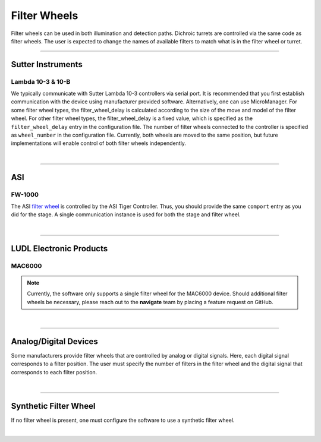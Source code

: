 =============
Filter Wheels
=============

Filter wheels can be used in both illumination and detection paths. Dichroic
turrets are controlled via the same code as filter wheels. The user is expected to
change the names of available filters to match what is in the filter wheel or turret.

-----------

Sutter Instruments
------------------

Lambda 10-3 & 10-B
~~~~~~~~~~~~~~~~~~

We typically communicate with Sutter Lambda 10-3 controllers via serial port. It is
recommended that you first establish communication with the device using manufacturer
provided software. Alternatively, one can use MicroManager. For some filter wheel types,
the filter_wheel_delay is calculated according to the size of the move and model of the
filter wheel. For other filter wheel types, the filter_wheel_delay is a fixed value, which is specified as
the ``filter_wheel_delay`` entry in the configuration file. The number of filter wheels
connected to the controller is specified as ``wheel_number`` in the configuration file.
Currently, both wheels are moved to the same position, but future implementations will
enable control of both filter wheels independently.

.. collapse:: Configuration File

    .. code-block:: yaml

      microscopes:
        microscope_name:
            filter_wheel:
              hardware:
                type: SutterFilterWheel
                wheel_number: 1
                port: COM1
                baudrate: 9600
              filter_wheel_delay: 0.03
              available_filters:
                Empty-Alignment: 0
                GFP: 1
                RFP: 2
                Far-Red: 3

|

-------------

ASI
---

FW-1000
~~~~~~~

The ASI `filter wheel <https://www.asiimaging
.com/illumination-control/fw-1000-high-speed-filter-wheel/>`_ is controlled by the
ASI Tiger Controller. Thus, you should provide the same ``comport`` entry as you did
for the stage. A single communication instance is used for both the stage and filter wheel.

.. collapse:: Configuration File

    .. code-block:: yaml

      microscopes:
        microscope_name:
            filter_wheel:
              hardware:
                type: ASI
                wheel_number: 1
                port: COM1
                baudrate: 9600
              filter_wheel_delay: 0.03
              available_filters:
                Empty-Alignment: 0
                GFP: 1
                RFP: 2
                Far-Red: 3

|

--------------

LUDL Electronic Products
------------------

MAC6000
~~~~~~~

.. note::
    Currently, the software only supports a single filter wheel for the MAC6000
    device. Should additional filter wheels be necessary, please reach out to the
    **navigate** team by placing a feature request on GitHub.


.. collapse:: Configuration File

    .. code-block:: yaml

      microscopes:
        microscope_name:
            filter_wheel:
              hardware:
                type: LUDLFilterWheel
                wheel_number: 1
                port: COM1
                baudrate: 9600
              filter_wheel_delay: 0.03
              available_filters:
                Empty-Alignment: 0
                GFP: 1
                RFP: 2
                Far-Red: 3

|

-------------

Analog/Digital Devices
------------------

Some manufacturers provide filter wheels that are controlled by analog or digital signals.
Here, each digital signal corresponds to a filter position. The user must specify the
number of filters in the filter wheel and the digital signal that corresponds to each
filter position.

.. collapse:: Configuration File

    .. code-block:: yaml

      microscopes:
        microscope_name:
            filter_wheel:
              hardware:
                type: NI
                wheel_number: 1
              filter_wheel_delay: 0.050
              available_filters:
                473nm: Dev2/port0/line1
                561nm: Dev2/port0/line3
                638nm: Dev2/port0/line5
                Empty: Dev2/port0/line7

|

-------------

Synthetic Filter Wheel
----------------------
If no filter wheel is present, one must configure the software to use a synthetic
filter wheel.


.. collapse:: Configuration File

    .. code-block:: yaml

      microscopes:
        microscope_name:
            filter_wheel:
              hardware:
                type: synthetic
                wheel_number: 1
                port: COM1
                baudrate: 9600
              filter_wheel_delay: 0.03
              available_filters:
                Empty-Alignment: 0
                GFP: 1
                RFP: 2
                Far-Red: 3

|

